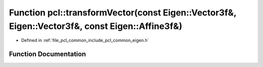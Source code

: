 .. _exhale_function_namespacepcl_1ae310fc96b4f9e6829d99c6a873ac4b10:

Function pcl::transformVector(const Eigen::Vector3f&, Eigen::Vector3f&, const Eigen::Affine3f&)
===============================================================================================

- Defined in :ref:`file_pcl_common_include_pcl_common_eigen.h`


Function Documentation
----------------------


.. doxygenfunction:: pcl::transformVector(const Eigen::Vector3f&, Eigen::Vector3f&, const Eigen::Affine3f&)
